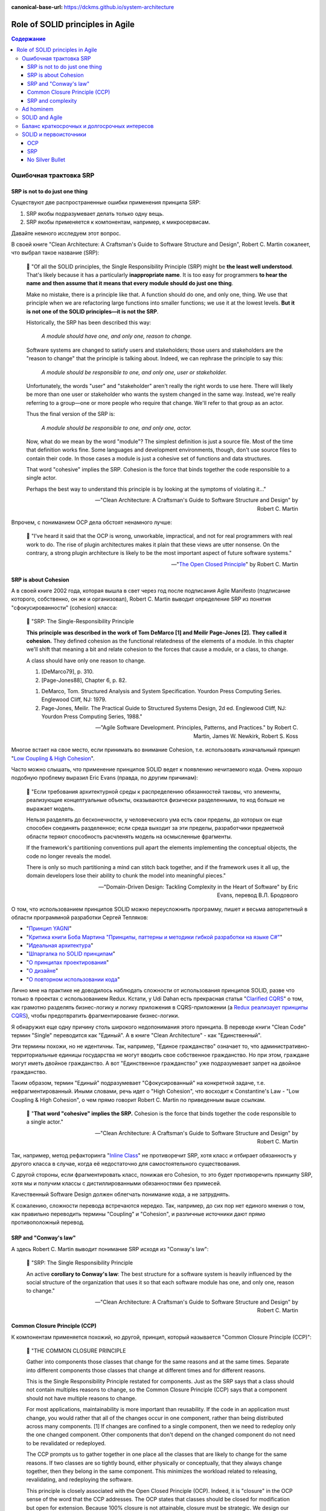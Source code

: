 :canonical-base-url: https://dckms.github.io/system-architecture

.. index::
   single: SOLID; in Agile
   :name: emacsway-agile-solid


=================================
Role of SOLID principles in Agile
=================================

.. sectionauthor:: Ivan Zakrevsky

.. contents:: Содержание


.. index::
   single: SOLID; in misunderstanding
   :name: emacsway-agile-solid-misunderstanding


Ошибочная трактовка SRP
=======================

SRP is not to do just one thing
-------------------------------

Существуют две распространенные ошибки применения принципа SRP:

1. SRP якобы подразумевает делать только одну вещь.
2. SRP якобы применяется к компонентам, например, к микросервисам.

Давайте немного исследуем этот вопрос.

В своей книге "Clean Architecture: A Craftsman's Guide to Software Structure and Design", Robert C. Martin сожалеет, что выбрал такое название (SRP):

    📝 "Of all the SOLID principles, the Single Responsibility Principle (SRP) might be **the least well understood**.
    That's likely because it has a particularly **inappropriate name**. 
    It is too easy for programmers **to hear the name and then assume that it means that every module should do just one thing**.

    Make no mistake, there is a principle like that.
    A function should do one, and only one, thing.
    We use that principle when we are refactoring large functions into smaller functions; we use it at the lowest levels.
    **But it is not one of the SOLID principles—it is not the SRP**.

    Historically, the SRP has been described this way:

        *A module should have one, and only one, reason to change.*

    Software systems are changed to satisfy users and stakeholders; those users and stakeholders are the "reason to change" that the principle is talking about.
    Indeed, we can rephrase the principle to say this:

        *A module should be responsible to one, and only one, user or stakeholder.*

    Unfortunately, the words "user" and "stakeholder" aren't really the right words to use here.
    There will likely be more than one user or stakeholder who wants the system changed in the same way.
    Instead, we're really referring to a group—one or more people who require that change.
    We'll refer to that group as an actor.

    Thus the final version of the SRP is:

        *A module should be responsible to one, and only one, actor.*

    Now, what do we mean by the word "module"? The simplest definition is just a source file.
    Most of the time that definition works fine.
    Some languages and development environments, though, don't use source files to contain their code.
    In those cases a module is just a cohesive set of functions and data structures.

    That word "cohesive" implies the SRP.
    Cohesion is the force that binds together the code responsible to a single actor.

    Perhaps the best way to understand this principle is by looking at the symptoms of violating it..."

    -- "Clean Architecture: A Craftsman's Guide to Software Structure and Design" by Robert C. Martin

Впрочем, с пониманием OCP дела обстоят ненамного лучше:

    📝 "I've heard it said that the OCP is wrong, unworkable, impractical, and not for real programmers with real work to do.
    The rise of plugin architectures makes it plain that these views are utter nonsense.
    On the contrary, a strong plugin architecture is likely to be the most important aspect of future software systems."

    -- "`The Open Closed Principle <https://blog.cleancoder.com/uncle-bob/2014/05/12/TheOpenClosedPrinciple.html>`__" by Robert C. Martin


SRP is about Cohesion
---------------------

А в своей книге 2002 года, которая вышла в свет через год после подписания Agile Manifesto (подписание которого, собственно, он же и организовал), Robert C. Martin выводит определение SRP из понятия "сфокусированности" (cohesion) класса:

    📝 "SRP: The Single-Responsibility Principle

    **This principle was described in the work of Tom DeMarco [1] and Meilir Page-Jones [2].**
    **They called it cohesion.**
    They defined cohesion as the functional relatedness of the elements of a module.
    In this chapter we'll shift that meaning a bit and relate cohesion to the forces that cause a module, or a class, to change.

    A class should have only one reason to change.

    1. [DeMarco79], p. 310.
    2. [Page-Jones88], Chapter 6, p. 82.

    1. DeMarco, Tom. Structured Analysis and System Specification. Yourdon Press Computing Series. Englewood Cliff, NJ: 1979.
    2. Page-Jones, Meilir. The Practical Guide to Structured Systems Design, 2d ed. Englewood Cliff, NJ: Yourdon Press Computing Series, 1988."

    -- "Agile Software Development. Principles, Patterns, and Practices." by Robert C. Martin, James W. Newkirk, Robert S. Koss

Многое встает на свое место, если принимать во внимание Cohesion, т.е. использовать изначальный принцип "`Low Coupling & High Cohesion <http://wiki.c2.com/?CouplingAndCohesion>`__".

Часто можно слышать, что применение принципов SOLID ведет к появлению нечитаемого кода.
Очень хорошо подобную проблему выразил Eric Evans (правда, по другим причинам):

    📝 "Если требования архитектурной среды к распределению обязанностей таковы, что элементы, реализующие концептуальные объекты, оказываются физически разделенными, то код больше не выражает модель.

    Нельзя разделять до бесконечности, у человеческого ума есть свои пределы, до которых он еще способен соединять разделенное; если среда выходит за эти пределы, разработчики предметной области теряют способность расчленять модель на осмысленные фрагменты.

    If the framework's partitioning conventions pull apart the elements implementing the conceptual objects, the code no longer reveals the model.

    There is only so much partitioning a mind can stitch back together, and if the framework uses it all up, the domain developers lose their ability to chunk the model into meaningful pieces."

    -- "Domain-Driven Design: Tackling Complexity in the Heart of Software" by Eric Evans, перевод В.Л. Бродового

О том, что использованием принципов SOLID можно переусложнить программу, пишет и весьма авторитетный в области программной разработки Сергей Тепляков:

- "`Принцип YAGNI <http://sergeyteplyakov.blogspot.com/2016/08/yagni.html>`__"
- "`Критика книги Боба Мартина "Принципы, паттерны и методики гибкой разработки на языке C#" <http://sergeyteplyakov.blogspot.com/2013/12/about-agile-principles-patterns-and.html>`__"
- "`Идеальная архитектура <http://sergeyteplyakov.blogspot.com/2011/11/blog-post_23.html>`__"
- "`Шпаргалка по SOLID принципам <http://sergeyteplyakov.blogspot.com/2014/10/solid.html>`__"
- "`О принципах проектирования <http://sergeyteplyakov.blogspot.com/2014/10/about-design-principles.html>`__"
- "`О дизайне <http://sergeyteplyakov.blogspot.com/2012/07/blog-post.html>`__"
- "`О повторном использовании кода <http://sergeyteplyakov.blogspot.com/2012/04/blog-post_19.html>`__"

Лично мне на практике не доводилось наблюдать сложности от использования принципов SOLID, разве что только в проектах с использованием Redux.
Кстати, у Udi Dahan есть прекрасная статья "`Clarified CQRS <http://udidahan.com/2009/12/09/clarified-cqrs/>`__" о том, как грамотно разделять бизнес-логику и логику приложения в CQRS-приложении (а `Redux реализаует принципы CQRS <https://redux.js.org/understanding/thinking-in-redux/motivation>`__), чтобы предотвратить фрагментирование бизнес-логики.

Я обнаружил еще одну причину столь широкого недопонимания этого принципа.
В переводе книги "Clean Code" термин "Single" переводится как "Единый".
А в книге "Clean Architecture" - как "Единственный".

Эти термины похожи, но не идентичны.
Так, например, "Единое гражданство" означает то, что административно-территориальные единицы государства не могут вводить свое собственное гражданство.
Но при этом, граждане могут иметь двойное гражданство.
А вот "Единственное гражданство" уже подразумевает запрет на двойное гражданство.

Таким образом, термин "Единый" подразумевает "Сфокусированный" на конкретной задаче, т.е. нефрагментированный.
Иными словами, речь идет о "High Cohesion", что восходит к Constantine's Law - "Low Coupling & High Cohesion", о чем прямо говорит Robert C. Martin по приведенным выше ссылкам.

    📝 "**That word "cohesive" implies the SRP.**
    Cohesion is the force that binds together the code responsible to a single actor."

    -- "Clean Architecture: A Craftsman's Guide to Software Structure and Design" by Robert C. Martin

Так, например, метод рефакторинга "`Inline Class <https://refactoring.com/catalog/inlineClass.html>`__" не противоречит SRP, хотя класс и отбирает обязанность у другого класса в случае, когда её недостаточно для самостоятельного существования.

С другой стороны, если фрагментировать класс, понижая его Cohesion, то это будет противоречить принципу SRP, хотя мы и получим классы с дистиллированными обязанностями без примесей.

Качественный Software Design должен облегчать понимание кода, а не затруднять.

К сожалению, сложности перевода встречаются нередко.
Так, например, до сих пор нет единого мнения о том, как правильно переводить термины "Coupling" и "Cohesion", и различные источники дают прямо противоположный перевод.


SRP and "Conway's law"
----------------------

А здесь Robert C. Martin выводит понимание SRP исходя из "Conway's law":

    📝 "SRP: The Single Responsibility Principle

    An active **corollary to Conway's law**: The best structure for a software system is heavily influenced by the social structure of the organization that uses it so that each software module has one, and only one, reason to change."

    -- "Clean Architecture: A Craftsman's Guide to Software Structure and Design" by Robert C. Martin


Common Closure Principle (CCP)
------------------------------

К компонентам применяется похожий, но другой, принцип, который называется "Common Closure Principle (CCP)":

    📝 "THE COMMON CLOSURE PRINCIPLE

    Gather into components those classes that change for the same reasons and at the same times.
    Separate into different components those classes that change at different times and for different reasons.

    This is the Single Responsibility Principle restated for components.
    Just as the SRP says that a class should not contain multiples reasons to change, so the Common Closure Principle (CCP) says that a component should not have multiple reasons to change.

    For most applications, maintainability is more important than reusability.
    If the code in an application must change, you would rather that all of the changes occur in one component, rather than being distributed across many components. [1]
    If changes are confined to a single component, then we need to redeploy only the one changed component.
    Other components that don't depend on the changed component do not need to be revalidated or redeployed.

    The CCP prompts us to gather together in one place all the classes that are likely to change for the same reasons.
    If two classes are so tightly bound, either physically or conceptually, that they always change together, then they belong in the same component.
    This minimizes the workload related to releasing, revalidating, and redeploying the software.

    This principle is closely associated with the Open Closed Principle (OCP).
    Indeed, it is "closure" in the OCP sense of the word that the CCP addresses.
    The OCP states that classes should be closed for modification but open for extension.
    Because 100% closure is not attainable, closure must be strategic.
    We design our classes such that they are closed to the most common kinds of changes that we expect or have experienced.

    The CCP amplifies this lesson by gathering together into the same component those classes that are closed to the same types of changes.
    Thus, when a change in requirements comes along, that change has a good chance of being restricted to a minimal number of components."

    1. See the section on "The Kitty Problem" in Chapter 27, "Services: Great and Small."

    -- "Clean Architecture: A Craftsman's Guide to Software Structure and Design" by Robert C. Martin

Нужно учитывать, что под компонентом Robert C. Martin понимает единицу развертывания (в других источниках этот термин может иметь другое значение):

    📝 "Components are the units of deployment.
    They are the smallest entities that can be deployed as part of a system.
    In Java, they are jar files.
    In Ruby, they are gem files.
    In .Net, they are DLLs.
    In compiled languages, they are aggregations of binary files.
    In interpreted languages, they are aggregations of source files.
    In all languages, they are the granule of deployment."

    -- "Clean Architecture: A Craftsman's Guide to Software Structure and Design" by Robert C. Martin


SRP and complexity
------------------

Еще существует распространенное мнение, что SOLID уменьшает сложность программы.

    📝 сложность
        1. Составленность из нескольких частей; многообразность по составу входящих частей и связей между ними.
        2. Трудность, запутанность. Противоположное понятие — простота.

    -- "`Словарь практического психолога <https://psychology.academic.ru/2331/%D1%81%D0%BB%D0%BE%D0%B6%D0%BD%D0%BE%D1%81%D1%82%D1%8C>`__". — М.: АСТ, Харвест. С. Ю. Головин. 1998.

..

    📝 сложный
        1. Состоящий из нескольких частей, элементов. от т. перен. Характеризующийся многими переплетающимися явлениями, признаками, отношениями.
        2. перен. Представляющий трудность для понимания, разрешения, осуществления; трудный.
        3. перен. Обладающий противоречивыми качествами, свойствами, особенностями.

    -- "`Толковый словарь Ефремовой <https://dic.academic.ru/dic.nsf/efremova/246102/%D1%81%D0%BB%D0%BE%D0%B6%D0%BD%D1%8B%D0%B9>`__". Т. Ф. Ефремова. 2000.

..

    📝 Complex

    Com"plex (kŏm"plĕks), a. [L. complexus, p. p. of complecti to entwine around, comprise; com- + plectere to twist, akin to plicare to fold. See Plait, n.]

    1. Composed of two or more parts; composite; not simple; as, a complex being; a complex idea.

        Ideas thus made up of several simple ones put together, I call complex; such as beauty, gratitude, a man, an army, the universe.
        Locke.

    2. Involving many parts; complicated; intricate.

        When the actual motions of the heavens are calculated in the best possible way, the process is difficult and complex.
        Whewell.

    Complex fraction. See Fraction. -- Complex number (Math.), in the theory of numbers, an expression of the form a + b√-1, when a and b are ordinary integers.

    Syn. -- See Intricate.

    Com"plex, n. [L. complexus] Assemblage of related things; collection; complication.

        This parable of the wedding supper comprehends in it the whole complex of all the blessings and privileges exhibited by the gospel.
        South.

    Complex of lines (Geom.), all the possible straight lines in space being considered, the entire system of lines which satisfy a single relation constitute a complex; as, all the lines which meet a given curve make up a complex. The lines which satisfy two relations constitute a congruency of lines; as, the entire system of lines, each one of which meets two given surfaces, is a congruency.

    -- `webster's 1913 <http://www.websters1913.com/words/Complex>`__. Connoisseur's reference to American English - a dictionary for writers and wordsmiths

Если рассматривать термин в значении "простота понимания", то правильное использование принципов SOLID, наоборот, облегчает понимание.

Если же рассматривать термин в значении "многообразность по составу входящих частей", то совокупная сложность программы (в общей сложности) не уменьшается, а наоборот возрастает.
Задача архитектурных принципов сводится не к тому, чтобы уменьшить сложность, а к тому, чтобы управлять сложностью.
Это позволяет формировать структуру программы таким образом, чтобы отдельные её части можно было рассматривать изолированно, сохраняя рассматриваемый уровень сложности в пределах `возможностей краткосрочной памяти человека <https://ru.m.wikipedia.org/wiki/%D0%9C%D0%B0%D0%B3%D0%B8%D1%87%D0%B5%D1%81%D0%BA%D0%BE%D0%B5_%D1%87%D0%B8%D1%81%D0%BB%D0%BE_%D1%81%D0%B5%D0%BC%D1%8C_%D0%BF%D0%BB%D1%8E%D1%81-%D0%BC%D0%B8%D0%BD%D1%83%D1%81_%D0%B4%D0%B2%D0%B0>`__.

Отсюда вывод - применение любого паттерна или принципа, вносящего в систему несущественную сложность (accidental complexity), должно себя окупать, т.е. позволять управлять еще большим уровнем сложности.
Тогда применение принципов и паттернов, хотя и будет (математически) усложнять программу, но будет упрощать понимание программы, формируя такие уровни абстракции, которые человеческий мозг сможет рассматривать изолированно.

Методики управления сложностью позволяют предотвратить Уроборос.

Но есть еще одно значение этого термина:

    📝 "Structural Complexity looks at the system elements and relationships.
    In particular, structural complexity looks at how many different ways system elements can be combined.
    Thus, it is related to the potential for the system to adapt to external needs."

    -- "`Guide to the Systems Engineering Body of Knowledge (SEBoK) <https://www.sebokwiki.org/wiki/Complexity>`__"

Если рассматривать термин в этом значении, то SOLID увеличивает сложность, но это не имеет негативного влияния на понимание устройства системы.


Ad hominem
==========

Еще одно распространенное мнение, которое часто можно услышать, заключается в том, что Robert C. Martin - оторванный от практики теоретик, придумывающий в своем иллюзорном мирке всякие нежизнеспособные принципы вроде SOLID, которые на практике только ухудшают код.

Принципы SOLID действительно, имеют под собой теоретическое обоснование, только эта теория не связана с Robert C. Martin.
А вот, например, Bertrand Meyer, действительно, является серьезным научным теоретиком, и его авторство Robert C. Martin не скрывал в своей оригинальной статье "`The Open-Closed Principle <https://web.archive.org/web/20060822033314/http://www.objectmentor.com/resources/articles/ocp.pdf>`__".

Итак, вывод первый - если кто и является теоретиком, то это не Robert C. Martin. Он-то как раз практик.

В архитекторских кругах отношение к Robert C. Martin можно назвать, мягко говоря, неоднозначным.
Зато к Gregor Hohpe отношение - почти единодушно уважительное.

Но, странное дело, первая книга в `списке рекомендованной литературы Gregor Hohpe <https://architectelevator.com/architecture/architect-bookshelf/>`__ - это именно книга "Clean Code" by Robert C. Martin.

Мое же мнение сводится к тому, что говорить о влиянии внутреннего качества кода на характер роста стоимости изменения кода - нужно.
Именно этим и занимается Robert C. Martin.
И это `важнее манеры донесения информации <https://en.m.wikipedia.org/wiki/Ad_hominem>`__.
Потому что это - один из наиболее чувствительных вопросов индустрии:

- https://t.me/emacsway_log/458
- https://t.me/emacsway_log/462


SOLID and Agile
===============

Принципы SOLID впервые появились в статье "Design Principles and Design Patterns" 2000 года:

- "`Источник 1 <https://sites.google.com/site/unclebobconsultingllc/getting-a-solid-start>`__"
- "`Источник 2 <https://web.archive.org/web/20150906155800/http://www.objectmentor.com/resources/articles/Principles_and_Patterns.pdf>`__"
- "`Источник 3 <https://fi.ort.edu.uy/innovaportal/file/2032/1/design_principles.pdf>`__"

Вышла эта статья за год до того, как тот же Robert C. Martin организовал встречу 17-ти, на которой был принят Agile-Manifesto.
Как между собой связаны два этих события?

Все просто.
Agile - это адаптивная методика, которая имеет экономическую целесообразность только в том случае, если :ref:`стоимость адаптации ниже стоимости заблаговременного проектирования (BDUF) <emacsway-agile-development>`.

А стоимость адаптации, благодаря которой итеративная разработка вообще обретает смысл, определяется характером роста стоимости изменения кода.
А это уже :ref:`задача архитектурная <emacsway-agile-software-design>`, и это объясняет, почему на подписании Agile-manifesto присутствовало столько людей из мира архитектуры.
Кстати, на этой встрече предполагалось присутствие и Grady Booch, но, не вышло.

И это так же объясняет, почему первая книга, которую выпустил организатор встречи Agile-Manifesto после его подписания, была посвящена не столько процессам, сколько принципам конструирования (гибкого) кода, обладающего низкой стоимостью изменения.
Это лишний раз подчеркивает :ref:`важность технической составляющей в Agile (гибкой) разработке <emacsway-agile-development-difficulties>`.

Итак, следующий важный вывод: если бы принципы конструирования гибкого кода, включая SOLID, не имели бы практического улучшения экономических показателей разработки, тогда Robert C. Martin с единомышленниками никогда не смог бы доказать бизнесу, что Agile обладает экономическим превосходством перед BDUF, и рынок просто его проигнорировал бы.


Баланс краткосрочных и долгосрочных интересов
=============================================

`Quality Attributes <https://en.m.wikipedia.org/wiki/List_of_system_quality_attributes>`__ противоречивы между собой, и удовлетворить их все не представляется возможным.
Поэтому, приложение не может быть лучше или хуже - оно может соответствовать или не соответствовать требуемым атрибутам качества.

Принципы SOLID направлены на удовлетворение атрибута качества `Modifiability <https://resources.sei.cmu.edu/library/asset-view.cfm?assetid=8299>`__ (см. "Software Architecture in Practice" 3d edition by Len Bass, Paul Clements, Rick Kazman) в долгосрочной перспективе.
Т.е. они призваны обеспечить пологий характер роста стоимости изменения кода, максимально приближенный к горизонтальной асимптоте.
Напомню, принципы SOLID были опубликованы в контексте Agile разработки, где это требование является критически необходимым для достижения экономического превосходства Agile-разработки перед BDUF.

Чтобы находить баланс наименьшей стоимости разработки как в долгосрочной, так и в краткосрочной перспективе, нужно сочетать принципы SOLID с принципом YAGNI (который отвечает за снижение стоимости в краткосрочной перспективе), о чем писал Сегей Тепляков в статьях:

- "`Принцип YAGNI <http://sergeyteplyakov.blogspot.com/2016/08/yagni.html>`__"
- "`О повторном использовании кода <http://sergeyteplyakov.blogspot.com/2012/04/blog-post_19.html>`__"

Сам Robert Martin дает такое определение качеству дизайна:

    📝 "The measure of design quality is simply the measure of the effort required to meet the needs of the customer.
    If that effort is low, and stays low throughout the lifetime of the system, the design is good.
    If that effort grows with each new release, the design is bad.
    It's as simple as that."

    -- "Clean Architecture: A Craftsman's Guide to Software Structure and Design" by Robert C. Martin

Ключевым здесь является "stays low throughout the lifetime of the system" (т.е. в долгосрочной перспективе), поскольку существует `Design Payoff Line <https://martinfowler.com/bliki/DesignPayoffLine.html>`__.

Не должно быть принципов ради принципов, когда за деревьями леса не видно.
Если принципы применяются, а стоимость разработки возрастает, значит, применяются либо не те принципы, либо не так.
Как говорил Craig Larman:

    📝 "в продуктовой разработке нет такого понятия как "лучшие практики" - есть только практики, применение которых целесообразно в конкретном контексте.
    Практики ситуационны, и беспечное объявление их "лучшими" отрывает их от мотивации и контекста.
    Они превращаются в ритуалы, и навязывание так называемых "best practices" убивает культуру обучения, задавания вопросов, вовлечения и непрерывных улучшений.
    Зачем людям искать чего-то лучшего, если все уже придумано за них?"

    -- "`Знакомство с LeSS <https://less.works/ru/less/framework/introduction>`__"

    📝 "There are no such things as best practices in product development.
    There are only practices that are adequate within a certain context.
    Practices are situational; blithely claiming they are "best" disconnects them from motivation and context.
    They become rituals. And pushing so-called best practices kills a culture of learning, questioning, engagement, and continuous improvement.
    Why would people challenge best?"

    -- "`Introduction to LeSS <https://less.works/ru/less/framework/introduction>`__"

Иными словами, нужно осознавать, для достижения какого именно требования применяется тот или иной принцип, следить за фидбэком от его применения, и анализировать успешность достижения этого требования. Без этого применение принципов может легко превратиться в `Карго-Культ <http://sergeyteplyakov.blogspot.com/2013/09/blog-post_24.html>`__.


SOLID и первоисточники
======================

Остается еще одно распространенное мнение - Robert C. Martin исказил оригинальный смысл первоисточников.
Где-то в чем-то он может и ошибся, да он и сам об этом говорил.
Но он не присваивал себе чужие идеи, и всегда открыто отсылал к первоисточникам, таким образом, привлекая к ним внимание.

OCP
---

Вот, например, многие из ваших коллег узнали бы об OCP из оригинала в изложении Bertrand Meyer?
Даже Martin Fowler говорил, что:

    📝 "the second  edition [of "Object Oriented Software Construction"] is good but you'll need several months in a gym before you  can lift it."

    -- M.Fowler, `Command Query Separation <https://martinfowler.com/bliki/CommandQuerySeparation.html>`__

При этом, Robert C. Martin, действительно возлагал на старые принципы новые задачи, исходя из исторического контекста того времени.
Очень хорошо этот вопрос рассматривается в статье "`OCP vs YAGNI <https://enterprisecraftsmanship.com/posts/ocp-vs-yagni/>`__" by Vladimir Khorikov.

    📝 "There are two interpretations of the Open/Closed Principle:

        1. The original Bertrand Meyer's one is about backward compatibility. You need to close the API of your module/library/service if it's meant for external use. Not implementation but exactly the API part of it. And only when it's used by external teams.
        2. The Bob Martin's one is about avoiding ripple effects: you need to be able to extend the software behavior with modifying little or no original code. This is achieved by putting extension points to your code base."

    -- "`OCP vs YAGNI <https://enterprisecraftsmanship.com/posts/ocp-vs-yagni/>`__" by Vladimir Khorikov

SRP
---

В качестве источника этого принципа, Robert C. Martin в своей книге "Agile Software Development. Principles, Patterns, and Practices." указывает:

    1. DeMarco, Tom. Structured Analysis and System Specification. Yourdon Press Computing Series. Englewood Cliff, NJ: 1979.
    2. Page-Jones, Meilir. The Practical Guide to Structured Systems Design, 2d ed. Englewood Cliff, NJ: Yourdon Press Computing Series, 1988.

    -- "Agile Software Development. Principles, Patterns, and Practices." by Robert C. Martin

А здесь он дает более развернутую историю:

    📝 "The 1970s and 1980s were a fertile time for principles of software architecture.
    Structured Programming and Design were all the rage.
    During that time the notions of Coupling and Cohesion were introduced by Larry Constantine, and amplified by Tom DeMarco, Meilir Page-Jones and many others."

    -- "`The Single Responsibility Principle <https://blog.cleancoder.com/uncle-bob/2014/05/08/SingleReponsibilityPrinciple.html>`__" by Robert C. Martin

Т.е. он отсылает к `Constantine's Law <http://wiki.c2.com/?CouplingAndCohesion>`__.

Этот принцип не имеет отношения к OOP, хотя и активно используется в OOP, в частности в книгах:

- "Code Complete" by Steve McConnell
- "Applying UML and Patterns: An Introduction to Object-Oriented Analysis and Design and Iterative Development" by Craig Larman, где этот принцип известен под аббревиатурой GRASP

И этот принцип является одним из самых фундаментальных в разработке ПО.
Он применяется в структурном программировании, в OOP, в DDD при моделировании агрегатов, в микросервисах при поиске границ микросервисов и т.п.

А Kent Beck назвал его в одной из своих недавних статей

    📝 "the basic forces acting on software design.
    These were elucidated in the mid-70s by Yourdon & Constantine in `Structured Design <https://amzn.to/2GsuXvQ>`__ and haven't changed."

    -- "`Monolith -> Services: Theory & Practice <https://medium.com/@kentbeck_7670/monolith-services-theory-practice-617e4546a879>`__" by Kent Beck

Каким бы образом это ни сделал Robert C. Martin, но он достиг поставленной цели - привлек массовое внимание к архитектурным принципам, имеющим действительно важное значение в Agile разработке.


No Silver Bullet
----------------

Но правда и в том, что `серебряной пули нет <https://en.m.wikipedia.org/wiki/No_Silver_Bullet>`__.
Нет магических пяти букв, которые волшебным образом сделают код экономически высокоэффективным, особенно, если про них узнали не из первоисточника, а из Википедии.
Зайдите на github, и вы увидите огромное многообразие взаимно-противоречивых демонстрационных приложений (reference applications), и каждое из них претендует на роль самой эталонной реализации Clean Architecture (это уже не совсем SOLID, но из этой же области).
Кто в лес, кто по дрова.
И только работы парней, обладающих `широким архитектурным кругозором и литературным бэкграундом <http://www.kamilgrzybek.com/programming-and-design-resources/>`__, таких, как `Kamil Grzybek <https://github.com/kgrzybek>`__, могут претендовать на роль эталонной реализации:

- `Full Modular Monolith application with Domain-Driven Design approach <https://github.com/kgrzybek/modular-monolith-with-ddd>`__ by Kamil Grzybek
- `Sample .NET Core REST API CQRS implementation with raw SQL and DDD using Clean Architecture <https://github.com/kgrzybek/sample-dotnet-core-cqrs-api>`__ by Kamil Grzybek

В таком случае, SOLID уже не мешает создавать экономически высокоэффективные приложения (`раз <http://www.kamilgrzybek.com/design/clean-domain-model-attributes/>`__ и `два <http://www.kamilgrzybek.com/design/grasp-explained/>`__).

Еще одно, наверное, самое популярное reference application - `eShopOnContainers <https://github.com/dotnet-architecture/eShopOnContainers>`__, было разработано при значительном участии известного авторитета в области архитектуры Cesar De La Torre, который в своем `блог-посте <https://devblogs.microsoft.com/cesardelatorre/free-ebookguide-on-net-microservices-architecture-for-containerized-net-applications/>`__ пишет:

    "Using SOLID principles and Dependency Injection"

Речь идет об `этом месте гайда <https://docs.microsoft.com/en-us/dotnet/architecture/microservices/microservice-ddd-cqrs-patterns/microservice-application-layer-web-api-design>`__.

В качестве итога можно привести слова самого Robert C. Martin:

    📝 "**Following the rules on the paint can won't teach you how to paint.**
    This is an important point.
    Principles will not turn a bad programmer into a good programmer.
    Principles have to be applied with judgement.
    If they are applied by rote it is just as bad as if they are not applied at all.
    Having said that, if you want to paint well, I suggest you learn the rules on the paint can.
    You may not agree with them all.
    You may not always apply the ones you do agree with.
    But you'd better know them.
    Knowledge of the principles and patterns gives you the justification to decide when and where to apply them.
    If you don't know them, your decisions are much more arbitrary."

    -- "`Getting a SOLID start. <https://sites.google.com/site/unclebobconsultingllc/getting-a-solid-start>`__" by Robert C. Martin

См. также:

- "`Getting a SOLID start <https://sites.google.com/site/unclebobconsultingllc/getting-a-solid-start>`__"
- "`The Single Responsibility Principle <https://blog.cleancoder.com/uncle-bob/2014/05/08/SingleReponsibilityPrinciple.html>`__"
- "`The Open Closed Principle <https://blog.cleancoder.com/uncle-bob/2014/05/12/TheOpenClosedPrinciple.html>`__"
- "`Solid Relevance <http://blog.cleancoder.com/uncle-bob/2020/10/18/Solid-Relevance.html>`__"

.. seealso::

   - ":doc:`../crash-course-in-software-development-economics`"


.. todo::

   - https://t.me/emacsway_log/458
   - https://t.me/emacsway_log/462
   - https://t.me/emacsway_log/393
